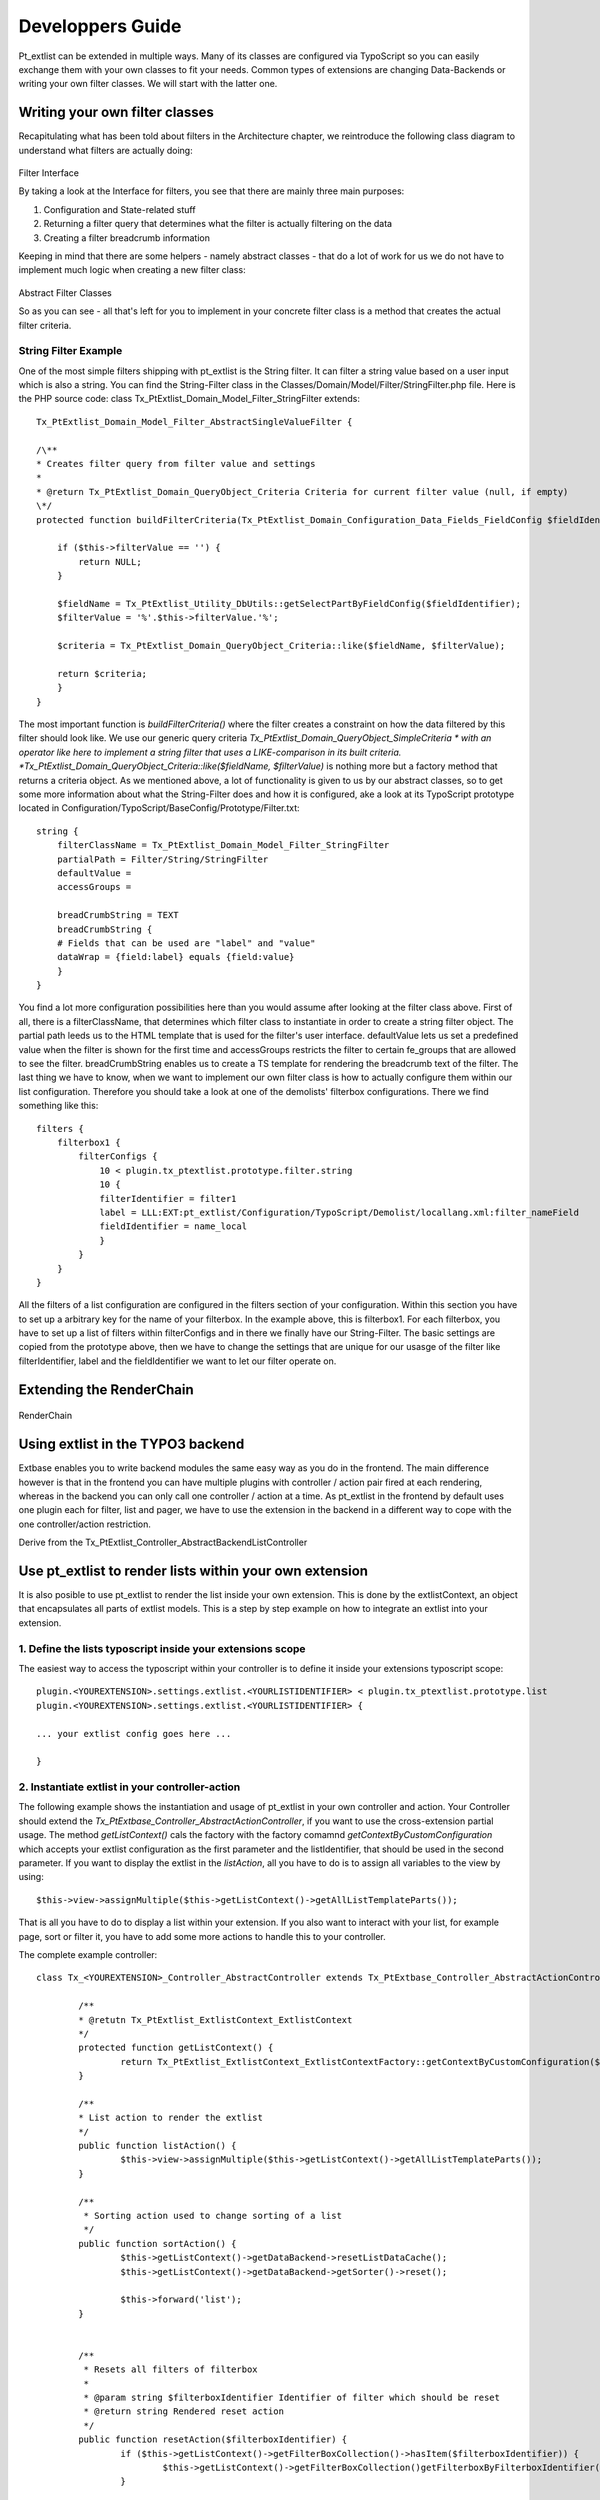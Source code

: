 *********************
Developpers Guide
*********************

Pt_extlist can be extended in multiple ways. Many of its classes are configured via TypoScript so you can easily exchange them with your own classes to fit your needs. Common types of extensions are changing Data-Backends or writing your own filter classes. We will start with the latter one.

Writing your own filter classes
===============================
Recapitulating what has been told about filters in the Architecture chapter, we reintroduce the following class diagram to understand what filters are actually doing:

.. figure:: Images/api_filters_01.png
	:scale: 50 %

Filter Interface

By taking a look at the Interface for filters, you see that there are mainly three main purposes:

1. Configuration and State-related stuff

2. Returning a filter query that determines what the filter is actually filtering on the data

3. Creating a filter breadcrumb information

Keeping in mind that there are some helpers - namely abstract classes - that do a lot of work for us we do not have to implement much logic when creating a new filter class:

.. figure:: Images/api_filters_02.png
	:scale: 50 %

Abstract Filter Classes

So as you can see  - all that's left for you to implement in your concrete filter class is a method that creates the actual filter criteria.

String Filter Example
---------------------
One of the most simple filters shipping with pt_extlist is the String filter. It can filter a string value based on a user input which is also a string. You can find the String-Filter class in the Classes/Domain/Model/Filter/StringFilter.php file.
Here is the PHP source code:
class Tx_PtExtlist_Domain_Model_Filter_StringFilter extends::

    Tx_PtExtlist_Domain_Model_Filter_AbstractSingleValueFilter {
    
    /\**
    * Creates filter query from filter value and settings
    *
    * @return Tx_PtExtlist_Domain_QueryObject_Criteria Criteria for current filter value (null, if empty)
    \*/
    protected function buildFilterCriteria(Tx_PtExtlist_Domain_Configuration_Data_Fields_FieldConfig $fieldIdentifier) {
    
        if ($this->filterValue == '') {
            return NULL;
        }
        
        $fieldName = Tx_PtExtlist_Utility_DbUtils::getSelectPartByFieldConfig($fieldIdentifier);
        $filterValue = '%'.$this->filterValue.'%';
        
        $criteria = Tx_PtExtlist_Domain_QueryObject_Criteria::like($fieldName, $filterValue);
        
        return $criteria;
        }
    }

The most important function is *buildFilterCriteria()* where the filter creates a constraint on how the data filtered by this filter should look like. We use our generic query criteria *Tx_PtExtlist_Domain_QueryObject_SimpleCriteria * with an operator like here to implement a string filter that uses a LIKE-comparison in its built criteria. *Tx_PtExtlist_Domain_QueryObject_Criteria::like($fieldName, $filterValue)* is nothing more but a factory method that returns a criteria object.
As we mentioned above, a lot of functionality is given to us by our abstract classes, so to get some more information about what the String-Filter does and how it is configured, ake a look at its TypoScript prototype located in Configuration/TypoScript/BaseConfig/Prototype/Filter.txt::

    string {
        filterClassName = Tx_PtExtlist_Domain_Model_Filter_StringFilter
        partialPath = Filter/String/StringFilter
        defaultValue =
        accessGroups =
        
        breadCrumbString = TEXT
        breadCrumbString {
        # Fields that can be used are "label" and "value"
        dataWrap = {field:label} equals {field:value}
        }
    }

You find a lot more configuration possibilities here than you would assume after looking at the filter class above. First of all, there is a filterClassName, that determines which filter class to instantiate in order to create a string filter object. The partial path leeds us to the HTML template that is used for the filter's user interface. defaultValue lets us set a predefined value when the filter is shown for the first time and accessGroups restricts the filter to certain fe_groups that are allowed to see the filter.
breadCrumbString enables us to create a TS template for rendering the breadcrumb text of the filter.
The last thing we have to know, when we want to implement our own filter class is how to actually configure them within our list configuration. Therefore you should take a look at one of the demolists' filterbox configurations. There we find something like this::

    filters {
        filterbox1 {
            filterConfigs {
                10 < plugin.tx_ptextlist.prototype.filter.string
                10 {
                filterIdentifier = filter1
                label = LLL:EXT:pt_extlist/Configuration/TypoScript/Demolist/locallang.xml:filter_nameField
                fieldIdentifier = name_local
                }
            }
        }
    }

All the filters of a list configuration are configured in the filters section of your configuration. Within this section you have to set up a arbitrary key for the name of your filterbox. In the example above, this is filterbox1. For each filterbox, you have to set up a list of filters within filterConfigs and in there we finally have our String-Filter. The basic settings are copied from the prototype above, then we have to change the settings that are unique for our usasge of the filter like filterIdentifier, label and the fieldIdentifier we want to let our filter operate on.

Extending the RenderChain
=========================

.. figure:: Images/RenderChain.png
	:scale: 50 %

RenderChain

Using extlist in the TYPO3 backend
==================================

Extbase enables you to write backend modules the same easy way as you do in the frontend.
The main difference however is that in the frontend you can have multiple plugins with controller / action pair fired at each rendering, whereas in the backend you can only call one controller / action at a time.
As pt_extlist in the frontend by default uses one plugin each for filter, list and pager, we have to use the extension in the backend in a different way to cope with the one controller/action restriction.

Derive from the Tx_PtExtlist_Controller_AbstractBackendListController


Use pt_extlist to render lists within your own extension
========================================================

It is also posible to use pt_extlist to render the list inside your own extension. This is done by the extlistContext, an object that encapsulates all parts of extlist models. This is a step by step example on how to integrate an extlist into your extension.

1. Define the lists typoscript inside your extensions scope
-----------------------------------------------------------

The easiest way to access the typoscript within your controller is to define it inside your extensions typoscript scope::

	plugin.<YOUREXTENSION>.settings.extlist.<YOURLISTIDENTIFIER> < plugin.tx_ptextlist.prototype.list
	plugin.<YOUREXTENSION>.settings.extlist.<YOURLISTIDENTIFIER> {

	... your extlist config goes here ...

	}

2. Instantiate extlist in your controller-action
------------------------------------------------

The following example shows the instantiation and usage of pt_extlist in your own controller and action.
Your Controller should extend the *Tx_PtExtbase_Controller_AbstractActionController*, if you want to use the cross-extension partial usage.
The method *getListContext()* cals the factory with the factory comamnd *getContextByCustomConfiguration* which accepts your extlist configuration as the first parameter and the listIdentifier, that should be used in the second parameter.
If you want to display the extlist in the *listAction*, all you have to do is to assign all variables to the view by using::

	$this->view->assignMultiple($this->getListContext()->getAllListTemplateParts());

That is all you have to do to display a list within your extension. If you also want to interact with your list, for example page, sort or filter it, you have to add some more actions to handle this to your controller.

The complete example controller::

	class Tx_<YOUREXTENSION>_Controller_AbstractController extends Tx_PtExtbase_Controller_AbstractActionController {

		/**
		* @retutn Tx_PtExtlist_ExtlistContext_ExtlistContext
		*/
		protected function getListContext() {
			return Tx_PtExtlist_ExtlistContext_ExtlistContextFactory::getContextByCustomConfiguration($this->settings['extlist']['<YOURLISTIDENTIFIER>'], '<YOURLISTIDENTIFIER>');
		}

		/**
		* List action to render the extlist
		*/
		public function listAction() {
			$this->view->assignMultiple($this->getListContext()->getAllListTemplateParts());
		}

		/**
		 * Sorting action used to change sorting of a list
		 */
		public function sortAction() {
			$this->getListContext()->getDataBackend->resetListDataCache();
			$this->getListContext()->getDataBackend->getSorter()->reset();

			$this->forward('list');
		}


		/**
		 * Resets all filters of filterbox
		 *
		 * @param string $filterboxIdentifier Identifier of filter which should be reset
		 * @return string Rendered reset action
		 */
		public function resetAction($filterboxIdentifier) {
			if ($this->getListContext()->getFilterBoxCollection()->hasItem($filterboxIdentifier)) {
				$this->getListContext()->getFilterBoxCollection()getFilterboxByFilterboxIdentifier($filterboxIdentifier)->reset();
			}

			$this->getListContxt()getPagerCollection()->reset();

			$this->redirect('list');
		}

	}

3. Configure ext_localconf / flexform
-------------------------------------

Dno't forget to alter the Tx_Extbase_Utility_Extension::configurePlugin() in your ext_localconf to allow the extlist specific actions to be executed.
The same holds if you configured switchableControllerActions in your flexform.

4. Add the extlist partials to your Template
--------------------------------------------

Last thing to do: Add the extlist fluid template part to your template::

	... your template code ...

	<table class="table table-bordered table-striped tx-ptextlist-list tx-ptextlist-list-standard" id="tx-ptextlist-list-{config.listConfiguration.listIdentifier}">
		<thead>
			<f:render partial="{config.listConfiguration.headerPartial}" arguments="{listHeader:listHeader, listCaptions:listCaptions}" />
		</thead>
		<tbody>
			<f:render partial="{config.listConfiguration.bodyPartial}" arguments="{listData:listData}" />
			<f:render partial="{config.listConfiguration.aggregateRowsPartial}" arguments="{aggregateRows:aggregateRows}" />
		</tbody>
	</table>
